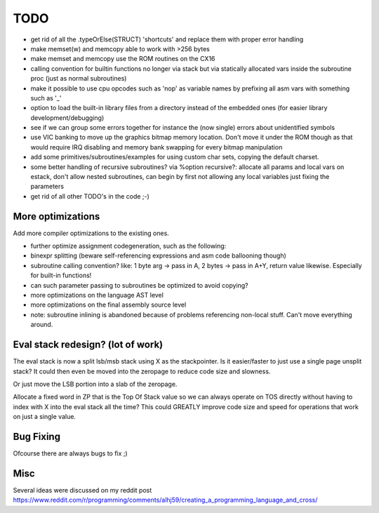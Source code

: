 ====
TODO
====

- get rid of all the .typeOrElse(STRUCT) 'shortcuts' and replace them with proper error handling
- make memset(w) and memcopy able to work with >256 bytes
- make memset and memcopy use the ROM routines on the CX16
- calling convention for builtin functions no longer via stack but via statically allocated vars inside the subroutine proc (just as normal subroutines)
- make it possible to use cpu opcodes such as 'nop' as variable names by prefixing all asm vars with something such as '_'
- option to load the built-in library files from a directory instead of the embedded ones (for easier library development/debugging)
- see if we can group some errors together for instance the (now single) errors about unidentified symbols
- use VIC banking to move up the graphics bitmap memory location. Don't move it under the ROM though as that would require IRQ disabling and memory bank swapping for every bitmap manipulation
- add some primitives/subroutines/examples for using custom char sets, copying the default charset.
- some better handling of recursive subroutines? via %option recursive?: allocate all params and local vars on estack, don't allow nested subroutines, can begin by first not allowing any local variables just fixing the parameters
- get rid of all other TODO's in the code ;-)

More optimizations
^^^^^^^^^^^^^^^^^^

Add more compiler optimizations to the existing ones.

- further optimize assignment codegeneration, such as the following:
- binexpr splitting (beware self-referencing expressions and asm code ballooning though)
- subroutine calling convention? like: 1 byte arg -> pass in A, 2 bytes -> pass in A+Y, return value likewise.  Especially for built-in functions!
- can such parameter passing to subroutines be optimized to avoid copying?
- more optimizations on the language AST level
- more optimizations on the final assembly source level
- note: subroutine inlining is abandoned because of problems referencing non-local stuff. Can't move everything around.


Eval stack redesign? (lot of work)
^^^^^^^^^^^^^^^^^^^^^^^^^^^^^^^^^^

The eval stack is now a split lsb/msb stack using X as the stackpointer.
Is it easier/faster to just use a single page unsplit stack?
It could then even be moved into the zeropage to reduce code size and slowness.

Or just move the LSB portion into a slab of the zeropage.

Allocate a fixed word in ZP that is the Top Of Stack value so we can always operate on TOS directly
without having to index with X into the eval stack all the time?
This could GREATLY improve code size and speed for operations that work on just a single value.


Bug Fixing
^^^^^^^^^^
Ofcourse there are always bugs to fix ;)


Misc
^^^^

Several ideas were discussed on my reddit post
https://www.reddit.com/r/programming/comments/alhj59/creating_a_programming_language_and_cross/
